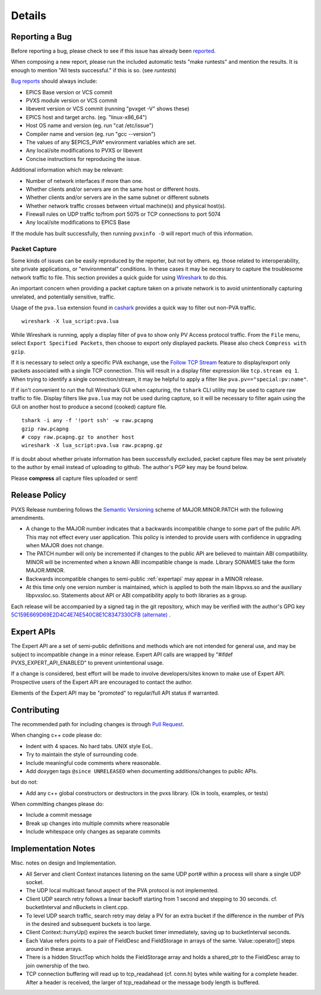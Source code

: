 *******
Details
*******

.. _reportbug:

Reporting a Bug
===============

Before reporting a bug, please check to see if this issue has already been `reported <https://github.com/mdavidsaver/pvxs/issues>`_.

When composing a new report, please run the included automatic tests "make runtests" and mention the results.
It is enough to mention "All tests successful." if this is so.  (see `runtests`)

`Bug reports <https://github.com/mdavidsaver/pvxs/issues>`_ should always include:

* EPICS Base version or VCS commit
* PVXS module version or VCS commit
* libevent version or VCS commit (running "pvxget -V" shows these)
* EPICS host and target archs.  (eg. "linux-x86_64")
* Host OS name and version (eg. run "cat /etc/issue")
* Compiler name and version (eg. run "gcc --version")
* The values of any $EPICS_PVA* environment variables which are set.
* Any local/site modifications to PVXS or libevent
* Concise instructions for reproducing the issue.

Additional information which may be relevant:

* Number of network interfaces if more than one.
* Whether clients and/or servers are on the same host or different hosts.
* Whether clients and/or servers are in the same subnet or different subnets
* Whether network traffic crosses between virtual machine(s) and physical host(s).
* Firewall rules on UDP traffic to/from port 5075 or TCP connections to port 5074
* Any local/site modifications to EPICS Base

If the module has built successfully, then running ``pvxinfo -D`` will
report much of this information.

Packet Capture
--------------

Some kinds of issues can be easily reproduced by the reporter, but not by others.
eg. those related to interoperability, site private applications, or "environmental" conditions.
In these cases it may be necessary to capture the troublesome network traffic to file.
This section provides a quick guide for using `Wireshark <http://www.wireshark.org/>`_ to do this.

An important concern when providing a packet capture taken on a private network is to
avoid unintentionally capturing unrelated, and potentially sensitive, traffic.

Usage of the ``pva.lua`` extension found in `cashark <https://github.com/mdavidsaver/cashark>`_
provides a quick way to filter out non-PVA traffic. ::

    wireshark -X lua_script:pva.lua

While Wireshark is running, apply a display filter of ``pva`` to show only PV Access protocol traffic.
From the ``File`` menu, select ``Export Specified Packets``, then choose to export only displayed packets.
Please also check ``Compress with gzip``.

If it is necessary to select only a specific PVA exchange, use the
`Follow TCP Stream <https://www.wireshark.org/docs/wsug_html_chunked/ChAdvFollowStreamSection.html>`_
feature to display/export only packets associated with a single TCP connection.
This will result in a display filter expression like ``tcp.stream eq 1``.
When trying to identify a single connection/stream, it may be helpful to apply a filter like ``pva.pv=="special:pv:name"``.

If if isn't convenient to run the full Wireshark GUI when capturing,
the ``tshark`` CLI utility may be used to capture raw traffic to file.
Display filters like ``pva.lua`` may not be used during capture,
so it will be necessary to filter again using the GUI on another host to produce a second (cooked) capture file. ::

    tshark -i any -f '!port ssh' -w raw.pcapng
    gzip raw.pcapng
    # copy raw.pcapng.gz to another host
    wireshark -X lua_script:pva.lua raw.pcapng.gz

If is doubt about whether private information has been successfully excluded,
packet capture files may be sent privately to the author by email instead of uploading to github.
The author's PGP key may be found below.

Please **compress** all capture files uploaded or sent!

.. _relpolicy:

Release Policy
==============

PVXS Release numbering follows the `Semantic Versioning <https://semver.org/>`_
scheme of MAJOR.MINOR.PATCH with the following amendments.

* A change to the MAJOR number indicates that a backwards incompatible change to some part of the public API.
  This may not effect every user application.
  This policy is intended to provide users with confidence in upgrading when MAJOR does not change.
* The PATCH number will only be incremented if changes to the public API are believed to maintain ABI compatibility.
  MINOR will be incremented when a known ABI incompatible change is made.
  Library SONAMES take the form MAJOR.MINOR.
* Backwards incompatible changes to semi-public :ref:`expertapi` may appear in a MINOR release.
* At this time only one version number is maintained, which is applied to both
  the main libpvxs.so and the auxiliary libpvxsIoc.so.
  Statements about API or ABI compatibility apply to both libraries as a group.

.. _pgpkey:
  
Each release will be accompanied by a signed tag in the git repository,
which may be verified with the author's GPG key
`5C159E669D69E2D4C4E74E540C8E1C8347330CFB <https://keys.openpgp.org/search?q=5C159E669D69E2D4C4E74E540C8E1C8347330CFB>`_
`(alternate) <https://keyserver.ubuntu.com/pks/lookup?search=5C159E669D69E2D4C4E74E540C8E1C8347330CFB&fingerprint=on&op=index>`_
.

.. _expertapi:

Expert APIs
===========

The Expert API are a set of semi-public definitions and methods which are not intended for general use,
and may be subject to incompatible change in a minor release.
Expert API calls are wrapped by "#ifdef PVXS_EXPERT_API_ENABLED"
to prevent unintentional usage.

If a change is considered,
best effort will be made to involve developers/sites known to make use of Expert API.
Prospective users of the Expert API are encouraged to contact the author.

Elements of the Expert API may be "promoted" to regular/full API status if warranted.

.. _contrib:

Contributing
============

The recommended path for including changes is through `Pull Request <https://github.com/mdavidsaver/pvxs/pulls>`_.

When changing c++ code please do:

* Indent with 4 spaces.  No hard tabs.  UNIX style EoL.
* Try to maintain the style of surrounding code.
* Include meaningful code comments where reasonable.
* Add doxygen tags ``@since UNRELEASED`` when documenting additions/changes to public APIs.

but do not:

* Add any c++ global constructors or destructors in the pvxs library.  (Ok in tools, examples, or tests)

When committing changes please do:

* Include a commit message
* Break up changes into multiple commits where reasonable
* Include whitespace only changes as separate commits

Implementation Notes
====================

Misc. notes on design and Implementation.

* All Server and client Context instances listening on the same UDP port# within a process
  will share a single UDP socket.

* The UDP local multicast fanout aspect of the PVA protocol is not implemented.

* Client UDP search retry follows a linear backoff starting from 1 second
  and stepping to 30 seconds.  cf. bucketInterval and nBuckets in client.cpp.

* To level UDP search traffic, search retry may delay a PV for an extra
  bucket if the difference in the number of PVs in the desired and subsequent
  buckets is too large.

* Client Context::hurryUp() expires the search bucket timer immediately,
  saving up to bucketInterval seconds.

* Each Value refers points to a pair of FieldDesc and FieldStorage in arrays
  of the same.  Value::operator[] steps around in these arrays.

* There is a hidden StructTop which holds the FieldStorage array and holds
  a shared_ptr to the FieldDesc array to join ownership of the two.

* TCP connection buffering will read up to tcp_readahead (cf. conn.h) bytes
  while waiting for a complete header.  After a header is received,
  the larger of tcp_readahead or the message body length is buffered.

